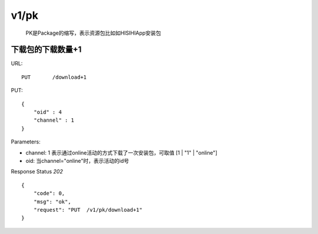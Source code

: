 .. _pk:

v1/pk
=============
    PK是Package的缩写，表示资源包比如如HISIHIApp安装包

下载包的下载数量+1
~~~~~~~~~~~~~~~~~~~~
URL::

    PUT       /download+1

PUT::

    {
        "oid" : 4
        "channel" : 1
    }

Parameters:

* channel: 1 表示通过online活动的方式下载了一次安装包，可取值 [1 | "1" | "online"]
* oid: 当channel="online"时，表示活动的id号

Response Status `202` ::

    {
        "code": 0,
        "msg": "ok",
        "request": "PUT  /v1/pk/download+1"
    }

